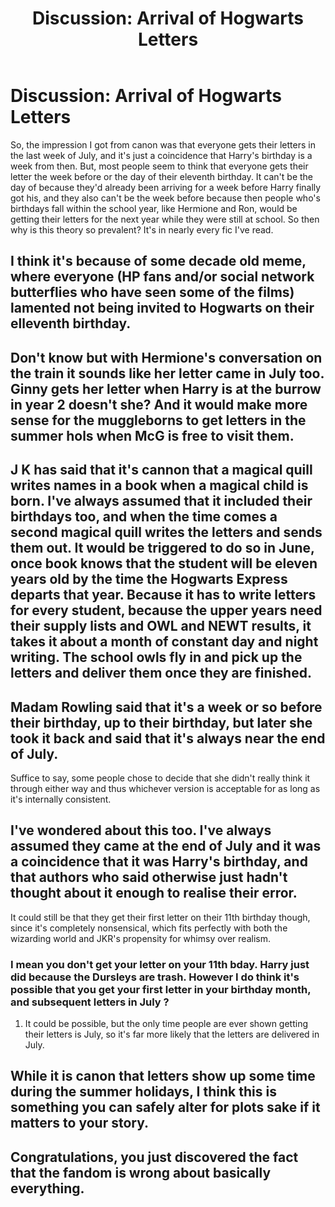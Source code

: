 #+TITLE: Discussion: Arrival of Hogwarts Letters

* Discussion: Arrival of Hogwarts Letters
:PROPERTIES:
:Author: AriaDraconis
:Score: 9
:DateUnix: 1514891851.0
:DateShort: 2018-Jan-02
:FlairText: Discussion
:END:
So, the impression I got from canon was that everyone gets their letters in the last week of July, and it's just a coincidence that Harry's birthday is a week from then. But, most people seem to think that everyone gets their letter the week before or the day of their eleventh birthday. It can't be the day of because they'd already been arriving for a week before Harry finally got his, and they also can't be the week before because then people who's birthdays fall within the school year, like Hermione and Ron, would be getting their letters for the next year while they were still at school. So then why is this theory so prevalent? It's in nearly every fic I've read.


** I think it's because of some decade old meme, where everyone (HP fans and/or social network butterflies who have seen some of the films) lamented not being invited to Hogwarts on their elleventh birthday.
:PROPERTIES:
:Score: 14
:DateUnix: 1514894172.0
:DateShort: 2018-Jan-02
:END:


** Don't know but with Hermione's conversation on the train it sounds like her letter came in July too. Ginny gets her letter when Harry is at the burrow in year 2 doesn't she? And it would make more sense for the muggleborns to get letters in the summer hols when McG is free to visit them.
:PROPERTIES:
:Author: Ch1pp
:Score: 9
:DateUnix: 1514907819.0
:DateShort: 2018-Jan-02
:END:


** J K has said that it's cannon that a magical quill writes names in a book when a magical child is born. I've always assumed that it included their birthdays too, and when the time comes a second magical quill writes the letters and sends them out. It would be triggered to do so in June, once book knows that the student will be eleven years old by the time the Hogwarts Express departs that year. Because it has to write letters for every student, because the upper years need their supply lists and OWL and NEWT results, it takes it about a month of constant day and night writing. The school owls fly in and pick up the letters and deliver them once they are finished.
:PROPERTIES:
:Author: PopcornGoddess
:Score: 5
:DateUnix: 1514910662.0
:DateShort: 2018-Jan-02
:END:


** Madam Rowling said that it's a week or so before their birthday, up to their birthday, but later she took it back and said that it's always near the end of July.

Suffice to say, some people chose to decide that she didn't really think it through either way and thus whichever version is acceptable for as long as it's internally consistent.
:PROPERTIES:
:Author: Kazeto
:Score: 5
:DateUnix: 1514933171.0
:DateShort: 2018-Jan-03
:END:


** I've wondered about this too. I've always assumed they came at the end of July and it was a coincidence that it was Harry's birthday, and that authors who said otherwise just hadn't thought about it enough to realise their error.

It could still be that they get their first letter on their 11th birthday though, since it's completely nonsensical, which fits perfectly with both the wizarding world and JKR's propensity for whimsy over realism.
:PROPERTIES:
:Author: maxxie10
:Score: 8
:DateUnix: 1514893965.0
:DateShort: 2018-Jan-02
:END:

*** I mean you don't get your letter on your 11th bday. Harry just did because the Dursleys are trash. However I do think it's possible that you get your first letter in your birthday month, and subsequent letters in July ?
:PROPERTIES:
:Author: skippyh
:Score: 2
:DateUnix: 1514919210.0
:DateShort: 2018-Jan-02
:END:

**** It could be possible, but the only time people are ever shown getting their letters is July, so it's far more likely that the letters are delivered in July.
:PROPERTIES:
:Author: The_Truthkeeper
:Score: 3
:DateUnix: 1514943492.0
:DateShort: 2018-Jan-03
:END:


** While it is canon that letters show up some time during the summer holidays, I think this is something you can safely alter for plots sake if it matters to your story.
:PROPERTIES:
:Author: Full-Paragon
:Score: 5
:DateUnix: 1514912617.0
:DateShort: 2018-Jan-02
:END:


** Congratulations, you just discovered the fact that the fandom is wrong about basically everything.
:PROPERTIES:
:Author: Taure
:Score: 4
:DateUnix: 1514929074.0
:DateShort: 2018-Jan-03
:END:
